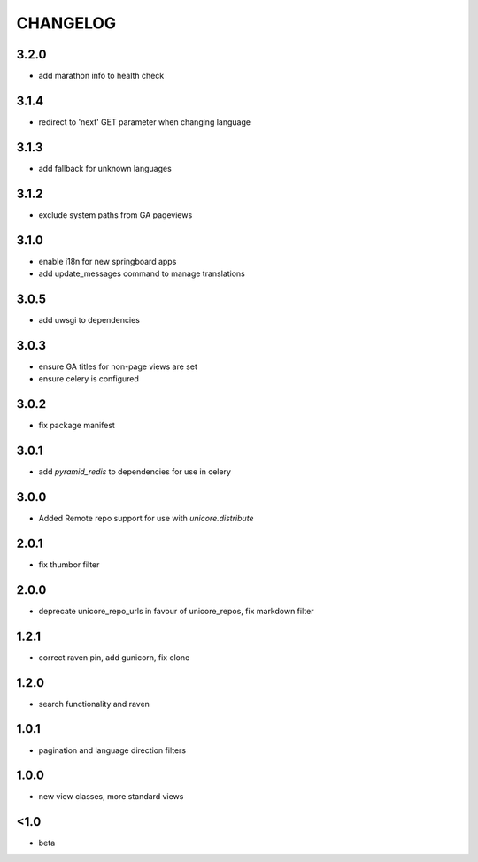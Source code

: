 CHANGELOG
=========
3.2.0
-----
- add marathon info to health check

3.1.4
-----
- redirect to 'next' GET parameter when changing language

3.1.3
-----
- add fallback for unknown languages

3.1.2
-----
- exclude system paths from GA pageviews

3.1.0
-----
- enable i18n for new springboard apps
- add update_messages command to manage translations

3.0.5
-----
- add uwsgi to dependencies

3.0.3
-----
- ensure GA titles for non-page views are set
- ensure celery is configured

3.0.2
-----
- fix package manifest

3.0.1
-----
- add `pyramid_redis` to dependencies for use in celery

3.0.0
-----
- Added Remote repo support for use with `unicore.distribute`

2.0.1
-----
- fix thumbor filter

2.0.0
-----
- deprecate unicore_repo_urls in favour of unicore_repos, fix markdown filter

1.2.1
-----
- correct raven pin, add gunicorn, fix clone

1.2.0
-----
- search functionality and raven

1.0.1
-----
- pagination and language direction filters

1.0.0
-----
- new view classes, more standard views

<1.0
----
- beta
